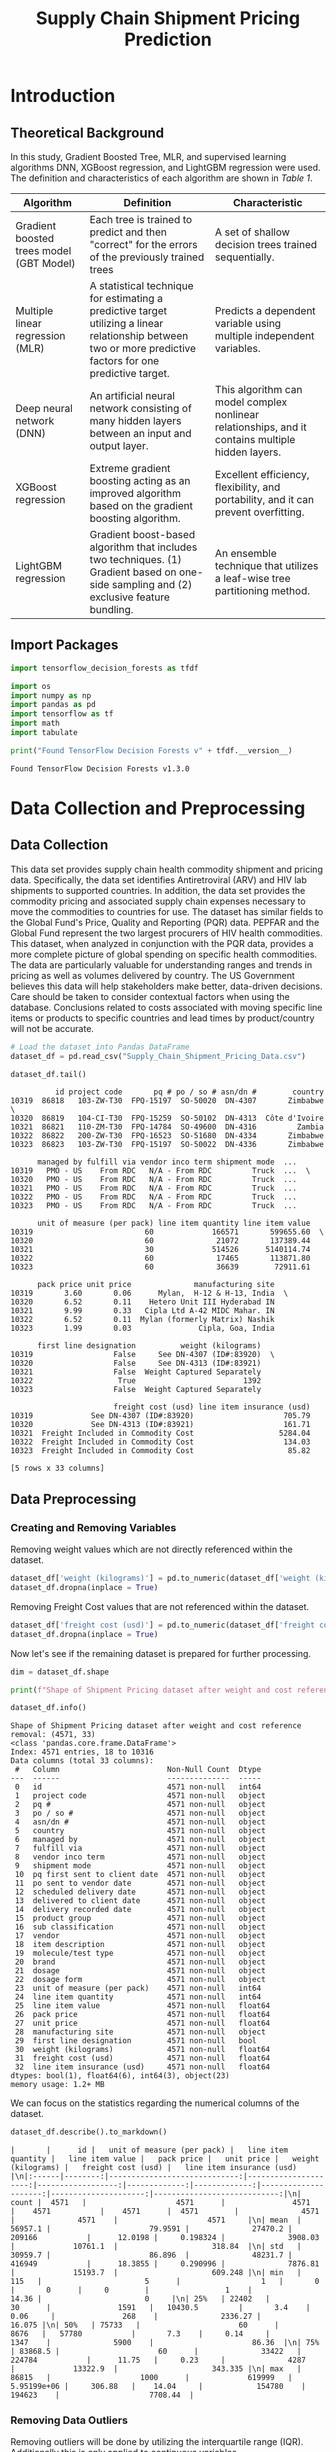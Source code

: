 #+title: Supply Chain Shipment Pricing Prediction

* Introduction


** Theoretical Background

In this study, Gradient Boosted Tree, MLR, and supervised learning algorithms DNN, XGBoost regression, and LightGBM regression were used. The definition and characteristics of each algorithm are shown in [[Table 1]].


#+NAME: Table 1
| Algorithm                                | Definition                                                                                                       | Characteristic                                                                                    |
|------------------------------------------+------------------------------------------------------------------------------------------------------------------+---------------------------------------------------------------------------------------------------|
| Gradient boosted trees model (GBT Model) | Each tree is trained to predict and then "correct" for the errors of the previously trained trees                | A set of shallow decision trees trained sequentially.                                             |
| Multiple linear regression (MLR)         | A statistical technique for estimating a predictive target utilizing a linear relationship between two or more predictive factors for one predictive target. | Predicts a dependent variable using multiple independent variables.                               |
| Deep neural network (DNN)                | An artificial neural network consisting of many hidden layers between an input and output layer.                 | This algorithm can model complex nonlinear relationships, and it contains multiple hidden layers. |
| XGBoost regression                       | Extreme gradient boosting acting as an improved algorithm based on the gradient boosting algorithm.              | Excellent efficiency, flexibility, and portability, and it can prevent overfitting.               |
| LightGBM regression                      | Gradient boost-based algorithm that includes two techniques. (1) Gradient based on one-side sampling and (2) exclusive feature bundling. | An ensemble technique that utilizes a leaf-wise tree partitioning method.                         |

** Import Packages

#+begin_src jupyter-python :export code
import tensorflow_decision_forests as tfdf

import os
import numpy as np
import pandas as pd
import tensorflow as tf
import math
import tabulate
#+end_src

#+RESULTS:

#+begin_src jupyter-python :exports both
print("Found TensorFlow Decision Forests v" + tfdf.__version__)
#+end_src

#+RESULTS:
: Found TensorFlow Decision Forests v1.3.0

* Data Collection and Preprocessing

** Data Collection

This data set provides supply chain health commodity shipment and pricing data. Specifically, the data set identifies Antiretroviral (ARV) and HIV lab shipments to supported countries. In addition, the data set provides the commodity pricing and associated supply chain expenses necessary to move the commodities to countries for use. The dataset has similar fields to the Global Fund's Price, Quality and Reporting (PQR) data. PEPFAR and the Global Fund represent the two largest procurers of HIV health commodities. This dataset, when analyzed in conjunction with the PQR data, provides a more complete picture of global spending on specific health commodities. The data are particularly valuable for understanding ranges and trends in pricing as well as volumes delivered by country. The US Government believes this data will help stakeholders make better, data-driven decisions. Care should be taken to consider contextual factors when using the database. Conclusions related to costs associated with moving specific line items or products to specific countries and lead times by product/country will not be accurate.

#+begin_src jupyter-python :exports both :results table
# Load the dataset into Pandas DataFrame
dataset_df = pd.read_csv("Supply_Chain_Shipment_Pricing_Data.csv")

dataset_df.tail()
#+end_src

#+RESULTS:
#+begin_example
          id project code       pq # po / so # asn/dn #        country
10319  86818   103-ZW-T30  FPQ-15197  SO-50020  DN-4307       Zimbabwe  \
10320  86819   104-CI-T30  FPQ-15259  SO-50102  DN-4313  Côte d'Ivoire
10321  86821   110-ZM-T30  FPQ-14784  SO-49600  DN-4316         Zambia
10322  86822   200-ZW-T30  FPQ-16523  SO-51680  DN-4334       Zimbabwe
10323  86823   103-ZW-T30  FPQ-15197  SO-50022  DN-4336       Zimbabwe

      managed by fulfill via vendor inco term shipment mode  ...
10319   PMO - US    From RDC   N/A - From RDC         Truck  ...  \
10320   PMO - US    From RDC   N/A - From RDC         Truck  ...
10321   PMO - US    From RDC   N/A - From RDC         Truck  ...
10322   PMO - US    From RDC   N/A - From RDC         Truck  ...
10323   PMO - US    From RDC   N/A - From RDC         Truck  ...

      unit of measure (per pack) line item quantity line item value
10319                         60             166571       599655.60  \
10320                         60              21072       137389.44
10321                         30             514526      5140114.74
10322                         60              17465       113871.80
10323                         60              36639        72911.61

      pack price unit price              manufacturing site
10319       3.60       0.06      Mylan,  H-12 & H-13, India  \
10320       6.52       0.11    Hetero Unit III Hyderabad IN
10321       9.99       0.33   Cipla Ltd A-42 MIDC Mahar. IN
10322       6.52       0.11  Mylan (formerly Matrix) Nashik
10323       1.99       0.03               Cipla, Goa, India

      first line designation          weight (kilograms)
10319                  False     See DN-4307 (ID#:83920)  \
10320                  False     See DN-4313 (ID#:83921)
10321                  False  Weight Captured Separately
10322                   True                        1392
10323                  False  Weight Captured Separately

                       freight cost (usd) line item insurance (usd)
10319             See DN-4307 (ID#:83920)                    705.79
10320             See DN-4313 (ID#:83921)                    161.71
10321  Freight Included in Commodity Cost                   5284.04
10322  Freight Included in Commodity Cost                    134.03
10323  Freight Included in Commodity Cost                     85.82

[5 rows x 33 columns]
#+end_example

** Data Preprocessing

*** Creating and Removing Variables

Removing weight values which are not directly referenced within the dataset.

#+begin_src jupyter-python
dataset_df['weight (kilograms)'] = pd.to_numeric(dataset_df['weight (kilograms)'], errors = 'coerce')
dataset_df.dropna(inplace = True)
#+end_src

#+RESULTS:

Removing Freight Cost values that are not referenced within the dataset.

#+begin_src jupyter-python
dataset_df['freight cost (usd)'] = pd.to_numeric(dataset_df['freight cost (usd)'], errors = 'coerce')
dataset_df.dropna(inplace = True)
#+end_src

#+RESULTS:

Now let's see if the remaining dataset is prepared for further processing.

#+begin_src jupyter-python :exports both
dim = dataset_df.shape

print(f"Shape of Shipment Pricing dataset after weight and cost reference removal: {dim}")

dataset_df.info()
#+end_src

#+RESULTS:
#+begin_example
Shape of Shipment Pricing dataset after weight and cost reference removal: (4571, 33)
<class 'pandas.core.frame.DataFrame'>
Index: 4571 entries, 18 to 10316
Data columns (total 33 columns):
 #   Column                        Non-Null Count  Dtype
---  ------                        --------------  -----
 0   id                            4571 non-null   int64
 1   project code                  4571 non-null   object
 2   pq #                          4571 non-null   object
 3   po / so #                     4571 non-null   object
 4   asn/dn #                      4571 non-null   object
 5   country                       4571 non-null   object
 6   managed by                    4571 non-null   object
 7   fulfill via                   4571 non-null   object
 8   vendor inco term              4571 non-null   object
 9   shipment mode                 4571 non-null   object
 10  pq first sent to client date  4571 non-null   object
 11  po sent to vendor date        4571 non-null   object
 12  scheduled delivery date       4571 non-null   object
 13  delivered to client date      4571 non-null   object
 14  delivery recorded date        4571 non-null   object
 15  product group                 4571 non-null   object
 16  sub classification            4571 non-null   object
 17  vendor                        4571 non-null   object
 18  item description              4571 non-null   object
 19  molecule/test type            4571 non-null   object
 20  brand                         4571 non-null   object
 21  dosage                        4571 non-null   object
 22  dosage form                   4571 non-null   object
 23  unit of measure (per pack)    4571 non-null   int64
 24  line item quantity            4571 non-null   int64
 25  line item value               4571 non-null   float64
 26  pack price                    4571 non-null   float64
 27  unit price                    4571 non-null   float64
 28  manufacturing site            4571 non-null   object
 29  first line designation        4571 non-null   bool
 30  weight (kilograms)            4571 non-null   float64
 31  freight cost (usd)            4571 non-null   float64
 32  line item insurance (usd)     4571 non-null   float64
dtypes: bool(1), float64(6), int64(3), object(23)
memory usage: 1.2+ MB
#+end_example

We can focus on the statistics regarding the numerical columns of the dataset.

#+begin_src jupyter-python :exports both
dataset_df.describe().to_markdown()
#+end_src

#+RESULTS:
: |       |      id |   unit of measure (per pack) |   line item quantity |   line item value |   pack price |   unit price |   weight (kilograms) |   freight cost (usd) |   line item insurance (usd) |\n|:------|--------:|-----------------------------:|---------------------:|------------------:|-------------:|-------------:|---------------------:|---------------------:|----------------------------:|\n| count |  4571   |                    4571      |               4571   |    4571           |    4571      |  4571        |              4571    |              4571    |                    4571     |\n| mean  | 56957.1 |                      79.9591 |              27470.2 |  209166           |      12.0198 |     0.198324 |              3908.03 |             10761.1  |                     318.84  |\n| std   | 30959.7 |                      86.896  |              48231.7 |  416949           |      18.3855 |     0.290996 |              7876.81 |             15193.7  |                     609.248 |\n| min   |   115   |                       5      |                  1   |       0           |       0      |     0        |                 1    |                14.36 |                       0     |\n| 25%   | 22402   |                      30      |               1591   |   10430.5         |       3.4    |     0.06     |               268    |              2336.27 |                      16.075 |\n| 50%   | 75733   |                      60      |               8676   |   57780           |       7.3    |     0.14     |              1347    |              5900    |                      86.36  |\n| 75%   | 83868.5 |                      60      |              33422   |  224784           |      11.75   |     0.23     |              4287    |             13322.9  |                     343.335 |\n| max   | 86815   |                    1000      |             619999   |       5.95199e+06 |     306.88   |    14.04     |            154780    |            194623    |                    7708.44  |


*** Removing Data Outliers

Removing outliers will be done by utilizing the interquartile range (IQR). Additionally this is only applied to continuous variables.

*** Handling Missing Data

Two methods for handling the missing data will be applied to the dataset. (1) Listwise deletion and (2) mean imputation. Creating a set of two separate datasets after missing data handling.

* Derivation of Key Factors

** Correlational Analysis

** Stepwise Method

* Model Construction and Analysis Results

** Data Preperation

** Gradient Boosted Trees Model (GBT Model)

** MLR

** DNN

** XGBoost Regression

** LightGBM

** Model Comparison

** Variable Importance

* Conclusions
